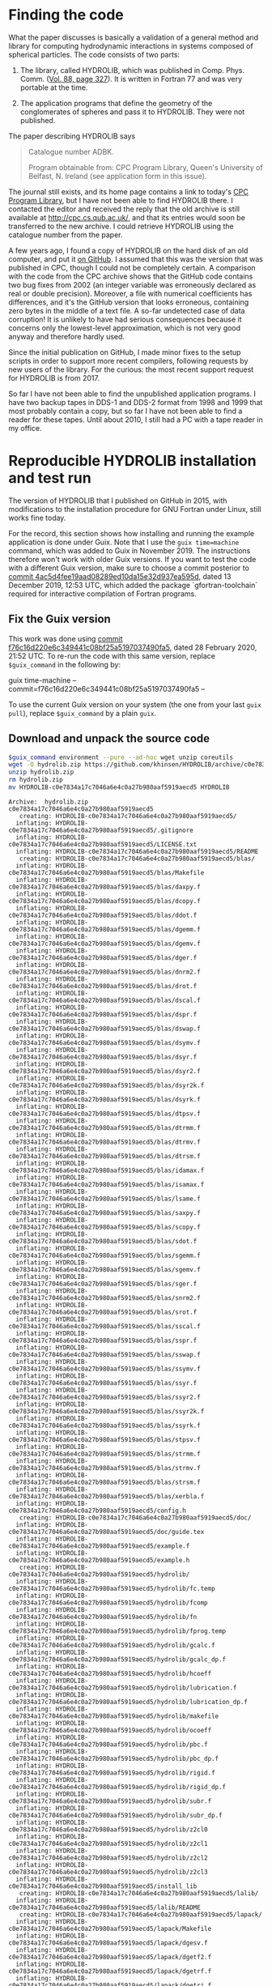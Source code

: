 * Finding the code
What the paper discusses is basically a validation of a general method and library for computing hydrodynamic interactions in systems composed of spherical particles. The code consists of two parts:

  1. The library, called HYDROLIB, which was published in Comp. Phys. Comm. ([[https://doi.org/10.1016/0010-4655(95)00029-F][Vol. 88, page 327]]). It is written in Fortran 77 and was very portable at the time.

  2. The application programs that define the geometry of the conglomerates of spheres and pass it to HYDROLIB. They were not published.

The paper describing HYDROLIB says
#+begin_quote
Catalogue number ADBK.

Program obtainable from: CPC Program Library, Queen's University of Belfast, N. Ireland (see application form in this issue).
#+end_quote

The journal still exists, and its home page contains a link to today's [[https://data.mendeley.com/datasets/journals/00104655][CPC Program Library]], but I have not been able to find HYDROLIB there. I contacted the editor and received the reply that the old archive is still available at http://cpc.cs.qub.ac.uk/, and that its entries would soon be transferred to the new archive. I could retrieve HYDROLIB using the catalogue number from the paper.

A few years ago, I found a copy of HYDROLIB on the hard disk of an old computer, and put it [[https://github.com/khinsen/HYDROLIB][on GitHub]]. I assumed that this was the version that was published in CPC, though I could not be completely certain. A comparison with the code from the CPC archive shows that the GitHub code contains two bug fixes from 2002 (an integer variable was erroneously declared as real or double precision). Moreover, a file with numerical coefficients has differences, and it's the GitHub version that looks erroneous, containing zero bytes in the middle of a text file. A so-far undetected case of data corruption! It is unlikely to have had serious consequences because it concerns only the lowest-level approximation, which is not very good anyway and therefore hardly used.

Since the initial publication on GitHub, I made minor fixes to the setup scripts in order to support more recent compilers, following requests by new users of the library. For the curious: the most recent support request for HYDROLIB is from 2017.

So far I have not been able to find the unpublished application programs. I have two backup tapes in DDS-1 and DDS-2 format from 1998 and 1999 that most probably contain a copy, but so far I have not been able to find a reader for these tapes. Until about 2010, I still had a PC with a tape reader in my office.

* Reproducible HYDROLIB installation and test run
The version of HYDROLIB that I published on GitHub in 2015, with modifications to the installation procedure for GNU Fortran under Linux, still works fine today.

For the record, this section shows how installing and running the example application is done under Guix. Note that I use the =guix time=machine= command, which was added to Guix in November 2019. The instructions therefore won't work with older Guix versions. If you want to test the code with a different Guix version, make sure to choose a commit posterior to [[https://archive.softwareheritage.org/browse/revision/4ac5d4fee19aad08289ed10da15e32d937ea595d/][commit 4ac5d4fee19aad08289ed10da15e32d937ea595d]], dated 13 December 2019, 12:53 UTC, which added the package `gfortran-toolchain` required for interactive compilation of Fortran programs.

** Fix the Guix version
This work was done using [[https://archive.softwareheritage.org/browse/revision/f76c16d220e6c349441c08bf25a5197037490fa5/][commit f76c16d220e6c349441c08bf25a5197037490fa5]], dated 28 February 2020, 21:52 UTC. To re-run the code with this same version, replace =$guix_command= in the following by:
#+NAME: guix-command
guix time-machine --commit=f76c16d220e6c349441c08bf25a5197037490fa5 --

To use the current Guix version on your system (the one from your last =guix pull=), replace =$guix_command= by a plain =guix=.
** Download and unpack the source code
#+begin_src sh :results output :exports both :var guix_command=guix-command
$guix_command environment --pure --ad-hoc wget unzip coreutils
wget -O hydrolib.zip https://github.com/khinsen/HYDROLIB/archive/c0e7834a17c7046a6e4c0a27b980aaf5919aecd5.zip
unzip hydrolib.zip
rm hydrolib.zip
mv HYDROLIB-c0e7834a17c7046a6e4c0a27b980aaf5919aecd5 HYDROLIB
#+end_src

#+RESULTS:
#+begin_example
Archive:  hydrolib.zip
c0e7834a17c7046a6e4c0a27b980aaf5919aecd5
   creating: HYDROLIB-c0e7834a17c7046a6e4c0a27b980aaf5919aecd5/
  inflating: HYDROLIB-c0e7834a17c7046a6e4c0a27b980aaf5919aecd5/.gitignore  
  inflating: HYDROLIB-c0e7834a17c7046a6e4c0a27b980aaf5919aecd5/LICENSE.txt  
  inflating: HYDROLIB-c0e7834a17c7046a6e4c0a27b980aaf5919aecd5/README  
   creating: HYDROLIB-c0e7834a17c7046a6e4c0a27b980aaf5919aecd5/blas/
  inflating: HYDROLIB-c0e7834a17c7046a6e4c0a27b980aaf5919aecd5/blas/Makefile  
  inflating: HYDROLIB-c0e7834a17c7046a6e4c0a27b980aaf5919aecd5/blas/daxpy.f  
  inflating: HYDROLIB-c0e7834a17c7046a6e4c0a27b980aaf5919aecd5/blas/dcopy.f  
  inflating: HYDROLIB-c0e7834a17c7046a6e4c0a27b980aaf5919aecd5/blas/ddot.f  
  inflating: HYDROLIB-c0e7834a17c7046a6e4c0a27b980aaf5919aecd5/blas/dgemm.f  
  inflating: HYDROLIB-c0e7834a17c7046a6e4c0a27b980aaf5919aecd5/blas/dgemv.f  
  inflating: HYDROLIB-c0e7834a17c7046a6e4c0a27b980aaf5919aecd5/blas/dger.f  
  inflating: HYDROLIB-c0e7834a17c7046a6e4c0a27b980aaf5919aecd5/blas/dnrm2.f  
  inflating: HYDROLIB-c0e7834a17c7046a6e4c0a27b980aaf5919aecd5/blas/drot.f  
  inflating: HYDROLIB-c0e7834a17c7046a6e4c0a27b980aaf5919aecd5/blas/dscal.f  
  inflating: HYDROLIB-c0e7834a17c7046a6e4c0a27b980aaf5919aecd5/blas/dspr.f  
  inflating: HYDROLIB-c0e7834a17c7046a6e4c0a27b980aaf5919aecd5/blas/dswap.f  
  inflating: HYDROLIB-c0e7834a17c7046a6e4c0a27b980aaf5919aecd5/blas/dsymv.f  
  inflating: HYDROLIB-c0e7834a17c7046a6e4c0a27b980aaf5919aecd5/blas/dsyr.f  
  inflating: HYDROLIB-c0e7834a17c7046a6e4c0a27b980aaf5919aecd5/blas/dsyr2.f  
  inflating: HYDROLIB-c0e7834a17c7046a6e4c0a27b980aaf5919aecd5/blas/dsyr2k.f  
  inflating: HYDROLIB-c0e7834a17c7046a6e4c0a27b980aaf5919aecd5/blas/dsyrk.f  
  inflating: HYDROLIB-c0e7834a17c7046a6e4c0a27b980aaf5919aecd5/blas/dtpsv.f  
  inflating: HYDROLIB-c0e7834a17c7046a6e4c0a27b980aaf5919aecd5/blas/dtrmm.f  
  inflating: HYDROLIB-c0e7834a17c7046a6e4c0a27b980aaf5919aecd5/blas/dtrmv.f  
  inflating: HYDROLIB-c0e7834a17c7046a6e4c0a27b980aaf5919aecd5/blas/dtrsm.f  
  inflating: HYDROLIB-c0e7834a17c7046a6e4c0a27b980aaf5919aecd5/blas/idamax.f  
  inflating: HYDROLIB-c0e7834a17c7046a6e4c0a27b980aaf5919aecd5/blas/isamax.f  
  inflating: HYDROLIB-c0e7834a17c7046a6e4c0a27b980aaf5919aecd5/blas/lsame.f  
  inflating: HYDROLIB-c0e7834a17c7046a6e4c0a27b980aaf5919aecd5/blas/saxpy.f  
  inflating: HYDROLIB-c0e7834a17c7046a6e4c0a27b980aaf5919aecd5/blas/scopy.f  
  inflating: HYDROLIB-c0e7834a17c7046a6e4c0a27b980aaf5919aecd5/blas/sdot.f  
  inflating: HYDROLIB-c0e7834a17c7046a6e4c0a27b980aaf5919aecd5/blas/sgemm.f  
  inflating: HYDROLIB-c0e7834a17c7046a6e4c0a27b980aaf5919aecd5/blas/sgemv.f  
  inflating: HYDROLIB-c0e7834a17c7046a6e4c0a27b980aaf5919aecd5/blas/sger.f  
  inflating: HYDROLIB-c0e7834a17c7046a6e4c0a27b980aaf5919aecd5/blas/snrm2.f  
  inflating: HYDROLIB-c0e7834a17c7046a6e4c0a27b980aaf5919aecd5/blas/srot.f  
  inflating: HYDROLIB-c0e7834a17c7046a6e4c0a27b980aaf5919aecd5/blas/sscal.f  
  inflating: HYDROLIB-c0e7834a17c7046a6e4c0a27b980aaf5919aecd5/blas/sspr.f  
  inflating: HYDROLIB-c0e7834a17c7046a6e4c0a27b980aaf5919aecd5/blas/sswap.f  
  inflating: HYDROLIB-c0e7834a17c7046a6e4c0a27b980aaf5919aecd5/blas/ssymv.f  
  inflating: HYDROLIB-c0e7834a17c7046a6e4c0a27b980aaf5919aecd5/blas/ssyr.f  
  inflating: HYDROLIB-c0e7834a17c7046a6e4c0a27b980aaf5919aecd5/blas/ssyr2.f  
  inflating: HYDROLIB-c0e7834a17c7046a6e4c0a27b980aaf5919aecd5/blas/ssyr2k.f  
  inflating: HYDROLIB-c0e7834a17c7046a6e4c0a27b980aaf5919aecd5/blas/ssyrk.f  
  inflating: HYDROLIB-c0e7834a17c7046a6e4c0a27b980aaf5919aecd5/blas/stpsv.f  
  inflating: HYDROLIB-c0e7834a17c7046a6e4c0a27b980aaf5919aecd5/blas/strmm.f  
  inflating: HYDROLIB-c0e7834a17c7046a6e4c0a27b980aaf5919aecd5/blas/strmv.f  
  inflating: HYDROLIB-c0e7834a17c7046a6e4c0a27b980aaf5919aecd5/blas/strsm.f  
  inflating: HYDROLIB-c0e7834a17c7046a6e4c0a27b980aaf5919aecd5/blas/xerbla.f  
  inflating: HYDROLIB-c0e7834a17c7046a6e4c0a27b980aaf5919aecd5/config.h  
   creating: HYDROLIB-c0e7834a17c7046a6e4c0a27b980aaf5919aecd5/doc/
  inflating: HYDROLIB-c0e7834a17c7046a6e4c0a27b980aaf5919aecd5/doc/guide.tex  
  inflating: HYDROLIB-c0e7834a17c7046a6e4c0a27b980aaf5919aecd5/example.f  
  inflating: HYDROLIB-c0e7834a17c7046a6e4c0a27b980aaf5919aecd5/example.h  
   creating: HYDROLIB-c0e7834a17c7046a6e4c0a27b980aaf5919aecd5/hydrolib/
  inflating: HYDROLIB-c0e7834a17c7046a6e4c0a27b980aaf5919aecd5/hydrolib/fc.temp  
  inflating: HYDROLIB-c0e7834a17c7046a6e4c0a27b980aaf5919aecd5/hydrolib/fcomp  
  inflating: HYDROLIB-c0e7834a17c7046a6e4c0a27b980aaf5919aecd5/hydrolib/fn  
  inflating: HYDROLIB-c0e7834a17c7046a6e4c0a27b980aaf5919aecd5/hydrolib/fprog.temp  
  inflating: HYDROLIB-c0e7834a17c7046a6e4c0a27b980aaf5919aecd5/hydrolib/gcalc.f  
  inflating: HYDROLIB-c0e7834a17c7046a6e4c0a27b980aaf5919aecd5/hydrolib/gcalc_dp.f  
  inflating: HYDROLIB-c0e7834a17c7046a6e4c0a27b980aaf5919aecd5/hydrolib/hcoeff  
  inflating: HYDROLIB-c0e7834a17c7046a6e4c0a27b980aaf5919aecd5/hydrolib/lubrication.f  
  inflating: HYDROLIB-c0e7834a17c7046a6e4c0a27b980aaf5919aecd5/hydrolib/lubrication_dp.f  
  inflating: HYDROLIB-c0e7834a17c7046a6e4c0a27b980aaf5919aecd5/hydrolib/makefile  
  inflating: HYDROLIB-c0e7834a17c7046a6e4c0a27b980aaf5919aecd5/hydrolib/ocoeff  
  inflating: HYDROLIB-c0e7834a17c7046a6e4c0a27b980aaf5919aecd5/hydrolib/pbc.f  
  inflating: HYDROLIB-c0e7834a17c7046a6e4c0a27b980aaf5919aecd5/hydrolib/pbc_dp.f  
  inflating: HYDROLIB-c0e7834a17c7046a6e4c0a27b980aaf5919aecd5/hydrolib/rigid.f  
  inflating: HYDROLIB-c0e7834a17c7046a6e4c0a27b980aaf5919aecd5/hydrolib/rigid_dp.f  
  inflating: HYDROLIB-c0e7834a17c7046a6e4c0a27b980aaf5919aecd5/hydrolib/subr.f  
  inflating: HYDROLIB-c0e7834a17c7046a6e4c0a27b980aaf5919aecd5/hydrolib/subr_dp.f  
  inflating: HYDROLIB-c0e7834a17c7046a6e4c0a27b980aaf5919aecd5/hydrolib/z2cl0  
  inflating: HYDROLIB-c0e7834a17c7046a6e4c0a27b980aaf5919aecd5/hydrolib/z2cl1  
  inflating: HYDROLIB-c0e7834a17c7046a6e4c0a27b980aaf5919aecd5/hydrolib/z2cl2  
  inflating: HYDROLIB-c0e7834a17c7046a6e4c0a27b980aaf5919aecd5/hydrolib/z2cl3  
  inflating: HYDROLIB-c0e7834a17c7046a6e4c0a27b980aaf5919aecd5/install_lib  
   creating: HYDROLIB-c0e7834a17c7046a6e4c0a27b980aaf5919aecd5/lalib/
  inflating: HYDROLIB-c0e7834a17c7046a6e4c0a27b980aaf5919aecd5/lalib/README  
   creating: HYDROLIB-c0e7834a17c7046a6e4c0a27b980aaf5919aecd5/lapack/
  inflating: HYDROLIB-c0e7834a17c7046a6e4c0a27b980aaf5919aecd5/lapack/Makefile  
  inflating: HYDROLIB-c0e7834a17c7046a6e4c0a27b980aaf5919aecd5/lapack/dgesv.f  
  inflating: HYDROLIB-c0e7834a17c7046a6e4c0a27b980aaf5919aecd5/lapack/dgetf2.f  
  inflating: HYDROLIB-c0e7834a17c7046a6e4c0a27b980aaf5919aecd5/lapack/dgetrf.f  
  inflating: HYDROLIB-c0e7834a17c7046a6e4c0a27b980aaf5919aecd5/lapack/dgetri.f  
  inflating: HYDROLIB-c0e7834a17c7046a6e4c0a27b980aaf5919aecd5/lapack/dgetrs.f  
  inflating: HYDROLIB-c0e7834a17c7046a6e4c0a27b980aaf5919aecd5/lapack/dlacon.f  
  inflating: HYDROLIB-c0e7834a17c7046a6e4c0a27b980aaf5919aecd5/lapack/dlae2.f  
  inflating: HYDROLIB-c0e7834a17c7046a6e4c0a27b980aaf5919aecd5/lapack/dlaev2.f  
  inflating: HYDROLIB-c0e7834a17c7046a6e4c0a27b980aaf5919aecd5/lapack/dlamch.f  
  inflating: HYDROLIB-c0e7834a17c7046a6e4c0a27b980aaf5919aecd5/lapack/dlansy.f  
  inflating: HYDROLIB-c0e7834a17c7046a6e4c0a27b980aaf5919aecd5/lapack/dlapy2.f  
  inflating: HYDROLIB-c0e7834a17c7046a6e4c0a27b980aaf5919aecd5/lapack/dlarf.f  
  inflating: HYDROLIB-c0e7834a17c7046a6e4c0a27b980aaf5919aecd5/lapack/dlarfb.f  
  inflating: HYDROLIB-c0e7834a17c7046a6e4c0a27b980aaf5919aecd5/lapack/dlarfg.f  
  inflating: HYDROLIB-c0e7834a17c7046a6e4c0a27b980aaf5919aecd5/lapack/dlarft.f  
  inflating: HYDROLIB-c0e7834a17c7046a6e4c0a27b980aaf5919aecd5/lapack/dlartg.f  
  inflating: HYDROLIB-c0e7834a17c7046a6e4c0a27b980aaf5919aecd5/lapack/dlasr.f  
  inflating: HYDROLIB-c0e7834a17c7046a6e4c0a27b980aaf5919aecd5/lapack/dlassq.f  
  inflating: HYDROLIB-c0e7834a17c7046a6e4c0a27b980aaf5919aecd5/lapack/dlaswp.f  
  inflating: HYDROLIB-c0e7834a17c7046a6e4c0a27b980aaf5919aecd5/lapack/dlasyf.f  
  inflating: HYDROLIB-c0e7834a17c7046a6e4c0a27b980aaf5919aecd5/lapack/dlatrd.f  
  inflating: HYDROLIB-c0e7834a17c7046a6e4c0a27b980aaf5919aecd5/lapack/dlauu2.f  
  inflating: HYDROLIB-c0e7834a17c7046a6e4c0a27b980aaf5919aecd5/lapack/dlauum.f  
  inflating: HYDROLIB-c0e7834a17c7046a6e4c0a27b980aaf5919aecd5/lapack/dlazro.f  
  inflating: HYDROLIB-c0e7834a17c7046a6e4c0a27b980aaf5919aecd5/lapack/dorg2l.f  
  inflating: HYDROLIB-c0e7834a17c7046a6e4c0a27b980aaf5919aecd5/lapack/dorg2r.f  
  inflating: HYDROLIB-c0e7834a17c7046a6e4c0a27b980aaf5919aecd5/lapack/dorgql.f  
  inflating: HYDROLIB-c0e7834a17c7046a6e4c0a27b980aaf5919aecd5/lapack/dorgqr.f  
  inflating: HYDROLIB-c0e7834a17c7046a6e4c0a27b980aaf5919aecd5/lapack/dorgtr.f  
  inflating: HYDROLIB-c0e7834a17c7046a6e4c0a27b980aaf5919aecd5/lapack/dpotf2.f  
  inflating: HYDROLIB-c0e7834a17c7046a6e4c0a27b980aaf5919aecd5/lapack/dpotrf.f  
  inflating: HYDROLIB-c0e7834a17c7046a6e4c0a27b980aaf5919aecd5/lapack/dpotri.f  
  inflating: HYDROLIB-c0e7834a17c7046a6e4c0a27b980aaf5919aecd5/lapack/dpotrs.f  
  inflating: HYDROLIB-c0e7834a17c7046a6e4c0a27b980aaf5919aecd5/lapack/dpptrf.f  
  inflating: HYDROLIB-c0e7834a17c7046a6e4c0a27b980aaf5919aecd5/lapack/dpptrs.f  
  inflating: HYDROLIB-c0e7834a17c7046a6e4c0a27b980aaf5919aecd5/lapack/dsptrf.f  
  inflating: HYDROLIB-c0e7834a17c7046a6e4c0a27b980aaf5919aecd5/lapack/dsptrs.f  
  inflating: HYDROLIB-c0e7834a17c7046a6e4c0a27b980aaf5919aecd5/lapack/dsteqr.f  
  inflating: HYDROLIB-c0e7834a17c7046a6e4c0a27b980aaf5919aecd5/lapack/dsterf.f  
  inflating: HYDROLIB-c0e7834a17c7046a6e4c0a27b980aaf5919aecd5/lapack/dsycon.f  
  inflating: HYDROLIB-c0e7834a17c7046a6e4c0a27b980aaf5919aecd5/lapack/dsyev.f  
  inflating: HYDROLIB-c0e7834a17c7046a6e4c0a27b980aaf5919aecd5/lapack/dsytd2.f  
  inflating: HYDROLIB-c0e7834a17c7046a6e4c0a27b980aaf5919aecd5/lapack/dsytf2.f  
  inflating: HYDROLIB-c0e7834a17c7046a6e4c0a27b980aaf5919aecd5/lapack/dsytrd.f  
  inflating: HYDROLIB-c0e7834a17c7046a6e4c0a27b980aaf5919aecd5/lapack/dsytrf.f  
  inflating: HYDROLIB-c0e7834a17c7046a6e4c0a27b980aaf5919aecd5/lapack/dsytri.f  
  inflating: HYDROLIB-c0e7834a17c7046a6e4c0a27b980aaf5919aecd5/lapack/dsytrs.f  
  inflating: HYDROLIB-c0e7834a17c7046a6e4c0a27b980aaf5919aecd5/lapack/dtrti2.f  
  inflating: HYDROLIB-c0e7834a17c7046a6e4c0a27b980aaf5919aecd5/lapack/dtrtri.f  
  inflating: HYDROLIB-c0e7834a17c7046a6e4c0a27b980aaf5919aecd5/lapack/ilaenv.f  
  inflating: HYDROLIB-c0e7834a17c7046a6e4c0a27b980aaf5919aecd5/lapack/lsame.f  
  inflating: HYDROLIB-c0e7834a17c7046a6e4c0a27b980aaf5919aecd5/lapack/sgesv.f  
  inflating: HYDROLIB-c0e7834a17c7046a6e4c0a27b980aaf5919aecd5/lapack/sgetf2.f  
  inflating: HYDROLIB-c0e7834a17c7046a6e4c0a27b980aaf5919aecd5/lapack/sgetrf.f  
  inflating: HYDROLIB-c0e7834a17c7046a6e4c0a27b980aaf5919aecd5/lapack/sgetri.f  
  inflating: HYDROLIB-c0e7834a17c7046a6e4c0a27b980aaf5919aecd5/lapack/sgetrs.f  
  inflating: HYDROLIB-c0e7834a17c7046a6e4c0a27b980aaf5919aecd5/lapack/slacon.f  
  inflating: HYDROLIB-c0e7834a17c7046a6e4c0a27b980aaf5919aecd5/lapack/slae2.f  
  inflating: HYDROLIB-c0e7834a17c7046a6e4c0a27b980aaf5919aecd5/lapack/slaev2.f  
  inflating: HYDROLIB-c0e7834a17c7046a6e4c0a27b980aaf5919aecd5/lapack/slamch.f  
  inflating: HYDROLIB-c0e7834a17c7046a6e4c0a27b980aaf5919aecd5/lapack/slansy.f  
  inflating: HYDROLIB-c0e7834a17c7046a6e4c0a27b980aaf5919aecd5/lapack/slapy2.f  
  inflating: HYDROLIB-c0e7834a17c7046a6e4c0a27b980aaf5919aecd5/lapack/slarf.f  
  inflating: HYDROLIB-c0e7834a17c7046a6e4c0a27b980aaf5919aecd5/lapack/slarfb.f  
  inflating: HYDROLIB-c0e7834a17c7046a6e4c0a27b980aaf5919aecd5/lapack/slarfg.f  
  inflating: HYDROLIB-c0e7834a17c7046a6e4c0a27b980aaf5919aecd5/lapack/slarft.f  
  inflating: HYDROLIB-c0e7834a17c7046a6e4c0a27b980aaf5919aecd5/lapack/slartg.f  
  inflating: HYDROLIB-c0e7834a17c7046a6e4c0a27b980aaf5919aecd5/lapack/slasr.f  
  inflating: HYDROLIB-c0e7834a17c7046a6e4c0a27b980aaf5919aecd5/lapack/slassq.f  
  inflating: HYDROLIB-c0e7834a17c7046a6e4c0a27b980aaf5919aecd5/lapack/slaswp.f  
  inflating: HYDROLIB-c0e7834a17c7046a6e4c0a27b980aaf5919aecd5/lapack/slasyf.f  
  inflating: HYDROLIB-c0e7834a17c7046a6e4c0a27b980aaf5919aecd5/lapack/slatrd.f  
  inflating: HYDROLIB-c0e7834a17c7046a6e4c0a27b980aaf5919aecd5/lapack/slauu2.f  
  inflating: HYDROLIB-c0e7834a17c7046a6e4c0a27b980aaf5919aecd5/lapack/slauum.f  
  inflating: HYDROLIB-c0e7834a17c7046a6e4c0a27b980aaf5919aecd5/lapack/slazro.f  
  inflating: HYDROLIB-c0e7834a17c7046a6e4c0a27b980aaf5919aecd5/lapack/sorg2l.f  
  inflating: HYDROLIB-c0e7834a17c7046a6e4c0a27b980aaf5919aecd5/lapack/sorg2r.f  
  inflating: HYDROLIB-c0e7834a17c7046a6e4c0a27b980aaf5919aecd5/lapack/sorgql.f  
  inflating: HYDROLIB-c0e7834a17c7046a6e4c0a27b980aaf5919aecd5/lapack/sorgqr.f  
  inflating: HYDROLIB-c0e7834a17c7046a6e4c0a27b980aaf5919aecd5/lapack/sorgtr.f  
  inflating: HYDROLIB-c0e7834a17c7046a6e4c0a27b980aaf5919aecd5/lapack/spotf2.f  
  inflating: HYDROLIB-c0e7834a17c7046a6e4c0a27b980aaf5919aecd5/lapack/spotrf.f  
  inflating: HYDROLIB-c0e7834a17c7046a6e4c0a27b980aaf5919aecd5/lapack/spotri.f  
  inflating: HYDROLIB-c0e7834a17c7046a6e4c0a27b980aaf5919aecd5/lapack/spotrs.f  
  inflating: HYDROLIB-c0e7834a17c7046a6e4c0a27b980aaf5919aecd5/lapack/spptrf.f  
  inflating: HYDROLIB-c0e7834a17c7046a6e4c0a27b980aaf5919aecd5/lapack/spptrs.f  
  inflating: HYDROLIB-c0e7834a17c7046a6e4c0a27b980aaf5919aecd5/lapack/ssptrf.f  
  inflating: HYDROLIB-c0e7834a17c7046a6e4c0a27b980aaf5919aecd5/lapack/ssptrs.f  
  inflating: HYDROLIB-c0e7834a17c7046a6e4c0a27b980aaf5919aecd5/lapack/ssteqr.f  
  inflating: HYDROLIB-c0e7834a17c7046a6e4c0a27b980aaf5919aecd5/lapack/ssterf.f  
  inflating: HYDROLIB-c0e7834a17c7046a6e4c0a27b980aaf5919aecd5/lapack/ssycon.f  
  inflating: HYDROLIB-c0e7834a17c7046a6e4c0a27b980aaf5919aecd5/lapack/ssyev.f  
  inflating: HYDROLIB-c0e7834a17c7046a6e4c0a27b980aaf5919aecd5/lapack/ssytd2.f  
  inflating: HYDROLIB-c0e7834a17c7046a6e4c0a27b980aaf5919aecd5/lapack/ssytf2.f  
  inflating: HYDROLIB-c0e7834a17c7046a6e4c0a27b980aaf5919aecd5/lapack/ssytrd.f  
  inflating: HYDROLIB-c0e7834a17c7046a6e4c0a27b980aaf5919aecd5/lapack/ssytrf.f  
  inflating: HYDROLIB-c0e7834a17c7046a6e4c0a27b980aaf5919aecd5/lapack/ssytri.f  
  inflating: HYDROLIB-c0e7834a17c7046a6e4c0a27b980aaf5919aecd5/lapack/ssytrs.f  
  inflating: HYDROLIB-c0e7834a17c7046a6e4c0a27b980aaf5919aecd5/lapack/strti2.f  
  inflating: HYDROLIB-c0e7834a17c7046a6e4c0a27b980aaf5919aecd5/lapack/strtri.f  
  inflating: HYDROLIB-c0e7834a17c7046a6e4c0a27b980aaf5919aecd5/lapack/xerbla.f  
  inflating: HYDROLIB-c0e7834a17c7046a6e4c0a27b980aaf5919aecd5/local.def  
#+end_example

** HYDROLIB configuration
Uncomment the lines for =gfortran= in the configuration file:
#+begin_src sh :results output :exports both :var guix_command=guix-command
cd HYDROLIB
$guix_command environment --pure --ad-hoc sed -- sed -i '8,13s/#set/set/' local.def
#+end_src

#+RESULTS:

Show the relevant lines for inspection:
#+begin_src sh :results output :exports both :var guix_command=guix-command
$guix_command environment --pure --ad-hoc coreutils -- head -15 HYDROLIB/local.def
#+end_src

#+RESULTS:
#+begin_example
#
# Some definitions depending on the local installation
#

# Fortran compiler peculiarities

# gfortran
setenv FC gfortran
setenv RANLIB ranlib
setenv FCFLAGS1 "-ffree-line-length-none -ffixed-line-length-none -c -O"
setenv FCFLAGS2 "-ffree-line-length-none -ffixed-line-length-none -O"
set cpp = 1
set dpoption = -fdefault-real-8

# DEC, Silicon Graphics
#+end_example

Replace =!/bin/csh= by its Guix equivalent in the four csh scripts:
#+begin_src sh :results output :exports both :var guix_command=guix-command
cd HYDROLIB
$guix_command environment --pure --ad-hoc sed tcsh coreutils
tcsh=`readlink $GUIX_ENVIRONMENT/bin/tcsh`
for FILE in install_lib hydrolib/fprog.temp hydrolib/fcomp hydrolib/fc.temp
do
  sed -i s:#!/bin/csh:#!$tcsh: $FILE
done
#+end_src

#+RESULTS:

** HYDROLIB compilation/installation
This is not an installation in the modern sense of the word: nothing happens outside of the HYDROLIB directory.

#+begin_src sh :results output :exports both :var guix_command=guix-command
cd HYDROLIB
$guix_command environment --pure --ad-hoc tcsh coreutils make sed grep gfortran-toolchain -- tcsh install_lib
#+end_src

#+RESULTS:
#+begin_example
gfortran -ffree-line-length-none -ffixed-line-length-none -c -O daxpy.f
gfortran -ffree-line-length-none -ffixed-line-length-none -c -O dgemm.f
gfortran -ffree-line-length-none -ffixed-line-length-none -c -O dnrm2.f
gfortran -ffree-line-length-none -ffixed-line-length-none -c -O dspr.f
gfortran -ffree-line-length-none -ffixed-line-length-none -c -O dsyr.f
gfortran -ffree-line-length-none -ffixed-line-length-none -c -O dsyrk.f
gfortran -ffree-line-length-none -ffixed-line-length-none -c -O dtrmv.f
gfortran -ffree-line-length-none -ffixed-line-length-none -c -O lsame.f
gfortran -ffree-line-length-none -ffixed-line-length-none -c -O dcopy.f
gfortran -ffree-line-length-none -ffixed-line-length-none -c -O dgemv.f
gfortran -ffree-line-length-none -ffixed-line-length-none -c -O drot.f
gfortran -ffree-line-length-none -ffixed-line-length-none -c -O dswap.f
gfortran -ffree-line-length-none -ffixed-line-length-none -c -O dsyr2.f
gfortran -ffree-line-length-none -ffixed-line-length-none -c -O dtpsv.f
gfortran -ffree-line-length-none -ffixed-line-length-none -c -O dtrsm.f
gfortran -ffree-line-length-none -ffixed-line-length-none -c -O xerbla.f
gfortran -ffree-line-length-none -ffixed-line-length-none -c -O ddot.f
gfortran -ffree-line-length-none -ffixed-line-length-none -c -O dger.f
gfortran -ffree-line-length-none -ffixed-line-length-none -c -O dscal.f
gfortran -ffree-line-length-none -ffixed-line-length-none -c -O dsymv.f
gfortran -ffree-line-length-none -ffixed-line-length-none -c -O dsyr2k.f
gfortran -ffree-line-length-none -ffixed-line-length-none -c -O dtrmm.f
gfortran -ffree-line-length-none -ffixed-line-length-none -c -O idamax.f
gfortran -ffree-line-length-none -ffixed-line-length-none -c -O saxpy.f
gfortran -ffree-line-length-none -ffixed-line-length-none -c -O sgemm.f
gfortran -ffree-line-length-none -ffixed-line-length-none -c -O snrm2.f
gfortran -ffree-line-length-none -ffixed-line-length-none -c -O sspr.f
gfortran -ffree-line-length-none -ffixed-line-length-none -c -O ssyr.f
gfortran -ffree-line-length-none -ffixed-line-length-none -c -O ssyrk.f
gfortran -ffree-line-length-none -ffixed-line-length-none -c -O strmv.f
gfortran -ffree-line-length-none -ffixed-line-length-none -c -O scopy.f
gfortran -ffree-line-length-none -ffixed-line-length-none -c -O sgemv.f
gfortran -ffree-line-length-none -ffixed-line-length-none -c -O srot.f
gfortran -ffree-line-length-none -ffixed-line-length-none -c -O sswap.f
gfortran -ffree-line-length-none -ffixed-line-length-none -c -O ssyr2.f
gfortran -ffree-line-length-none -ffixed-line-length-none -c -O stpsv.f
gfortran -ffree-line-length-none -ffixed-line-length-none -c -O strsm.f
gfortran -ffree-line-length-none -ffixed-line-length-none -c -O sdot.f
gfortran -ffree-line-length-none -ffixed-line-length-none -c -O sger.f
gfortran -ffree-line-length-none -ffixed-line-length-none -c -O sscal.f
gfortran -ffree-line-length-none -ffixed-line-length-none -c -O ssymv.f
gfortran -ffree-line-length-none -ffixed-line-length-none -c -O ssyr2k.f
gfortran -ffree-line-length-none -ffixed-line-length-none -c -O strmm.f
gfortran -ffree-line-length-none -ffixed-line-length-none -c -O isamax.f
ar r libblas.a daxpy.o dgemm.o dnrm2.o dspr.o dsyr.o dsyrk.o dtrmv.o lsame.o dcopy.o dgemv.o drot.o dswap.o dsyr2.o dtpsv.o dtrsm.o xerbla.o ddot.o dger.o dscal.o dsymv.o dsyr2k.o dtrmm.o idamax.o saxpy.o sgemm.o snrm2.o sspr.o ssyr.o ssyrk.o strmv.o scopy.o sgemv.o srot.o sswap.o ssyr2.o stpsv.o strsm.o sdot.o sger.o sscal.o ssymv.o ssyr2k.o strmm.o isamax.o
ranlib libblas.a
gfortran -ffree-line-length-none -ffixed-line-length-none -c -O dgesv.f
gfortran -ffree-line-length-none -ffixed-line-length-none -c -O dlaev2.f
gfortran -ffree-line-length-none -ffixed-line-length-none -c -O dlarft.f
gfortran -ffree-line-length-none -ffixed-line-length-none -c -O dlauu2.f
gfortran -ffree-line-length-none -ffixed-line-length-none -c -O dorgtr.f
gfortran -ffree-line-length-none -ffixed-line-length-none -c -O dsptrf.f
gfortran -ffree-line-length-none -ffixed-line-length-none -c -O dsytf2.f
gfortran -ffree-line-length-none -ffixed-line-length-none -c -O ilaenv.f
gfortran -ffree-line-length-none -ffixed-line-length-none -c -O dgetf2.f
gfortran -ffree-line-length-none -ffixed-line-length-none -c -O dlamch.f
gfortran -ffree-line-length-none -ffixed-line-length-none -c -O dlartg.f
gfortran -ffree-line-length-none -ffixed-line-length-none -c -O dlauum.f
gfortran -ffree-line-length-none -ffixed-line-length-none -c -O dpotf2.f
gfortran -ffree-line-length-none -ffixed-line-length-none -c -O dsptrs.f
gfortran -ffree-line-length-none -ffixed-line-length-none -c -O dsytrd.f
gfortran -ffree-line-length-none -ffixed-line-length-none -c -O lsame.f
gfortran -ffree-line-length-none -ffixed-line-length-none -c -O dgetrf.f
gfortran -ffree-line-length-none -ffixed-line-length-none -c -O dlansy.f
gfortran -ffree-line-length-none -ffixed-line-length-none -c -O dlasr.f
gfortran -ffree-line-length-none -ffixed-line-length-none -c -O dlazro.f
gfortran -ffree-line-length-none -ffixed-line-length-none -c -O dpotrf.f
gfortran -ffree-line-length-none -ffixed-line-length-none -c -O dsteqr.f
gfortran -ffree-line-length-none -ffixed-line-length-none -c -O dsytrf.f
gfortran -ffree-line-length-none -ffixed-line-length-none -c -O xerbla.f
gfortran -ffree-line-length-none -ffixed-line-length-none -c -O dgetri.f
gfortran -ffree-line-length-none -ffixed-line-length-none -c -O dlapy2.f
gfortran -ffree-line-length-none -ffixed-line-length-none -c -O dlassq.f
gfortran -ffree-line-length-none -ffixed-line-length-none -c -O dorg2l.f
gfortran -ffree-line-length-none -ffixed-line-length-none -c -O dpotri.f
gfortran -ffree-line-length-none -ffixed-line-length-none -c -O dsterf.f
gfortran -ffree-line-length-none -ffixed-line-length-none -c -O dsytri.f
gfortran -ffree-line-length-none -ffixed-line-length-none -c -O dgetrs.f
gfortran -ffree-line-length-none -ffixed-line-length-none -c -O dlarf.f
gfortran -ffree-line-length-none -ffixed-line-length-none -c -O dlaswp.f
gfortran -ffree-line-length-none -ffixed-line-length-none -c -O dorg2r.f
gfortran -ffree-line-length-none -ffixed-line-length-none -c -O dpotrs.f
gfortran -ffree-line-length-none -ffixed-line-length-none -c -O dsycon.f
gfortran -ffree-line-length-none -ffixed-line-length-none -c -O dsytrs.f
gfortran -ffree-line-length-none -ffixed-line-length-none -c -O dlacon.f
gfortran -ffree-line-length-none -ffixed-line-length-none -c -O dlarfb.f
gfortran -ffree-line-length-none -ffixed-line-length-none -c -O dlasyf.f
gfortran -ffree-line-length-none -ffixed-line-length-none -c -O dorgql.f
gfortran -ffree-line-length-none -ffixed-line-length-none -c -O dpptrf.f
gfortran -ffree-line-length-none -ffixed-line-length-none -c -O dsyev.f
gfortran -ffree-line-length-none -ffixed-line-length-none -c -O dtrti2.f
gfortran -ffree-line-length-none -ffixed-line-length-none -c -O dlae2.f
gfortran -ffree-line-length-none -ffixed-line-length-none -c -O dlarfg.f
gfortran -ffree-line-length-none -ffixed-line-length-none -c -O dlatrd.f
gfortran -ffree-line-length-none -ffixed-line-length-none -c -O dorgqr.f
gfortran -ffree-line-length-none -ffixed-line-length-none -c -O dpptrs.f
gfortran -ffree-line-length-none -ffixed-line-length-none -c -O dsytd2.f
gfortran -ffree-line-length-none -ffixed-line-length-none -c -O dtrtri.f
gfortran -ffree-line-length-none -ffixed-line-length-none -c -O sgesv.f
gfortran -ffree-line-length-none -ffixed-line-length-none -c -O slaev2.f
gfortran -ffree-line-length-none -ffixed-line-length-none -c -O slarft.f
gfortran -ffree-line-length-none -ffixed-line-length-none -c -O slauu2.f
gfortran -ffree-line-length-none -ffixed-line-length-none -c -O sorgtr.f
gfortran -ffree-line-length-none -ffixed-line-length-none -c -O ssptrf.f
gfortran -ffree-line-length-none -ffixed-line-length-none -c -O ssytf2.f
gfortran -ffree-line-length-none -ffixed-line-length-none -c -O sgetf2.f
gfortran -ffree-line-length-none -ffixed-line-length-none -c -O slamch.f
gfortran -ffree-line-length-none -ffixed-line-length-none -c -O slartg.f
gfortran -ffree-line-length-none -ffixed-line-length-none -c -O slauum.f
gfortran -ffree-line-length-none -ffixed-line-length-none -c -O spotf2.f
gfortran -ffree-line-length-none -ffixed-line-length-none -c -O ssptrs.f
gfortran -ffree-line-length-none -ffixed-line-length-none -c -O ssytrd.f
gfortran -ffree-line-length-none -ffixed-line-length-none -c -O sgetrf.f
gfortran -ffree-line-length-none -ffixed-line-length-none -c -O slansy.f
gfortran -ffree-line-length-none -ffixed-line-length-none -c -O slasr.f
gfortran -ffree-line-length-none -ffixed-line-length-none -c -O slazro.f
gfortran -ffree-line-length-none -ffixed-line-length-none -c -O spotrf.f
gfortran -ffree-line-length-none -ffixed-line-length-none -c -O ssteqr.f
gfortran -ffree-line-length-none -ffixed-line-length-none -c -O ssytrf.f
gfortran -ffree-line-length-none -ffixed-line-length-none -c -O sgetri.f
gfortran -ffree-line-length-none -ffixed-line-length-none -c -O slapy2.f
gfortran -ffree-line-length-none -ffixed-line-length-none -c -O slassq.f
gfortran -ffree-line-length-none -ffixed-line-length-none -c -O sorg2l.f
gfortran -ffree-line-length-none -ffixed-line-length-none -c -O spotri.f
gfortran -ffree-line-length-none -ffixed-line-length-none -c -O ssterf.f
gfortran -ffree-line-length-none -ffixed-line-length-none -c -O ssytri.f
gfortran -ffree-line-length-none -ffixed-line-length-none -c -O sgetrs.f
gfortran -ffree-line-length-none -ffixed-line-length-none -c -O slarf.f
gfortran -ffree-line-length-none -ffixed-line-length-none -c -O slaswp.f
gfortran -ffree-line-length-none -ffixed-line-length-none -c -O sorg2r.f
gfortran -ffree-line-length-none -ffixed-line-length-none -c -O spotrs.f
gfortran -ffree-line-length-none -ffixed-line-length-none -c -O ssycon.f
gfortran -ffree-line-length-none -ffixed-line-length-none -c -O ssytrs.f
gfortran -ffree-line-length-none -ffixed-line-length-none -c -O slacon.f
gfortran -ffree-line-length-none -ffixed-line-length-none -c -O slarfb.f
gfortran -ffree-line-length-none -ffixed-line-length-none -c -O slasyf.f
gfortran -ffree-line-length-none -ffixed-line-length-none -c -O sorgql.f
gfortran -ffree-line-length-none -ffixed-line-length-none -c -O spptrf.f
gfortran -ffree-line-length-none -ffixed-line-length-none -c -O ssyev.f
gfortran -ffree-line-length-none -ffixed-line-length-none -c -O strti2.f
gfortran -ffree-line-length-none -ffixed-line-length-none -c -O slae2.f
gfortran -ffree-line-length-none -ffixed-line-length-none -c -O slarfg.f
gfortran -ffree-line-length-none -ffixed-line-length-none -c -O slatrd.f
gfortran -ffree-line-length-none -ffixed-line-length-none -c -O sorgqr.f
gfortran -ffree-line-length-none -ffixed-line-length-none -c -O spptrs.f
gfortran -ffree-line-length-none -ffixed-line-length-none -c -O ssytd2.f
gfortran -ffree-line-length-none -ffixed-line-length-none -c -O strtri.f
ar r liblapack.a dgesv.o dlaev2.o dlarft.o dlauu2.o dorgtr.o dsptrf.o dsytf2.o ilaenv.o dgetf2.o dlamch.o dlartg.o dlauum.o dpotf2.o dsptrs.o dsytrd.o lsame.o dgetrf.o dlansy.o dlasr.o dlazro.o dpotrf.o dsteqr.o dsytrf.o xerbla.o dgetri.o dlapy2.o dlassq.o dorg2l.o dpotri.o dsterf.o dsytri.o dgetrs.o dlarf.o dlaswp.o dorg2r.o dpotrs.o dsycon.o dsytrs.o dlacon.o dlarfb.o dlasyf.o dorgql.o dpptrf.o dsyev.o dtrti2.o dlae2.o dlarfg.o dlatrd.o dorgqr.o dpptrs.o dsytd2.o dtrtri.o sgesv.o slaev2.o slarft.o slauu2.o sorgtr.o ssptrf.o ssytf2.o sgetf2.o slamch.o slartg.o slauum.o spotf2.o ssptrs.o ssytrd.o sgetrf.o slansy.o slasr.o slazro.o spotrf.o ssteqr.o ssytrf.o sgetri.o slapy2.o slassq.o sorg2l.o spotri.o ssterf.o ssytri.o sgetrs.o slarf.o slaswp.o sorg2r.o spotrs.o ssycon.o ssytrs.o slacon.o slarfb.o slasyf.o sorgql.o spptrf.o ssyev.o strti2.o slae2.o slarfg.o slatrd.o sorgqr.o spptrs.o ssytd2.o strtri.o
ranlib liblapack.a
./fcomp gcalc.f gcalc0.o -D_LM_=0 
./fcomp gcalc.f gcalcpbc0.o -D_LM_=0 -DPERIODIC 
./fcomp gcalc.f gcalc1.o -D_LM_=1 
./fcomp gcalc.f gcalcpbc1.o -D_LM_=1 -DPERIODIC 
./fcomp gcalc.f gcalc2.o -D_LM_=2 
./fcomp gcalc.f gcalcpbc2.o -D_LM_=2 -DPERIODIC 
./fcomp gcalc.f gcalc3.o -D_LM_=3 
./fcomp gcalc.f gcalcpbc3.o -D_LM_=3 -DPERIODIC 
./fcomp lubrication.f lubrication.o 
./fcomp lubrication.f lubricationpbc.o -DPERIODIC 
./fcomp gcalc_dp.f gcalc0.o -D_LM_=0 -DDP
./fcomp gcalc_dp.f gcalcpbc0.o -D_LM_=0 -DPERIODIC -DDP
./fcomp gcalc_dp.f gcalc1.o -D_LM_=1 -DDP
./fcomp gcalc_dp.f gcalcpbc1.o -D_LM_=1 -DPERIODIC -DDP
./fcomp gcalc_dp.f gcalc2.o -D_LM_=2 -DDP
./fcomp gcalc_dp.f gcalcpbc2.o -D_LM_=2 -DPERIODIC -DDP
./fcomp gcalc_dp.f gcalc3.o -D_LM_=3 -DDP
./fcomp gcalc_dp.f gcalcpbc3.o -D_LM_=3 -DPERIODIC -DDP
./fcomp lubrication_dp.f lubrication.o -DDP
./fcomp lubrication_dp.f lubricationpbc.o -DPERIODIC -DDP
#+end_example

** Compile and run the example application
#+begin_src sh :results output :exports both :var guix_command=guix-command
cd HYDROLIB
$guix_command environment --pure --ad-hoc tcsh coreutils sed gawk grep gfortran-toolchain
./fc example.f
./a.out
#+end_src

#+RESULTS:
:  N=           6
:    3.2887924196913199        4.2969105450808964     
:    9.9128994543717965        94.715052511083215     

** List all dependencies with version numbers
The Guile script =show-dependencies.scm= performs a deep dependency analysis starting from the packages listed on the command line. See [[https://guix.gnu.org/blog/2020/reproducible-computations-with-guix/][this blog post]] for an explanation of what the three different levels of dependencies mean precisely.
#+begin_src sh :results output :exports both :var guix_command=guix-command
$guix_command environment --container --ad-hoc guix guile -- guile -s show-dependencies.scm wget unzip tcsh coreutils sed gawk grep make gfortran-toolchain 
#+end_src

#+RESULTS:
: Packages: 9
:   coreutils@8.31 gawk@5.0.1 gfortran-toolchain@7.4.0 grep@3.3 make@4.2.1 sed@4.7 tcsh@6.20.00 unzip@6.0 wget@1.20.3
: Package inputs: 22 packages
:   acl@2.2.53 autoconf@2.69 binutils@2.32 bzip2@1.0.6 gfortran@7.4.0 glibc@2.29 gmp@6.1.2 gnutls@3.6.9 guile@2.0.14 ld-wrapper@0 libcap@2.27 libidn2@2.2.0 libpsl@0.21.0 libsigsegv@2.12 lzip@1.21 ncurses@6.1-20190609 pcre@8.43 perl-http-daemon@6.01 perl-io-socket-ssl@2.066 perl@5.30.0 pkg-config@0.29.2 python@3.7.4
: Build inputs: 45 packages
:   [source code from (ftp://ftp.astron.com/pub/tcsh/tcsh-6.20.00.tar.gz ftp://ftp.astron.com/pub/tcsh/old/tcsh-6.20.00.tar.gz)] [source code from mirror://gnu/coreutils/coreutils-8.31.tar.xz] [source code from mirror://gnu/gawk/gawk-5.0.1.tar.xz] [source code from mirror://gnu/grep/grep-3.3.tar.xz] [source code from mirror://gnu/make/make-4.2.1.tar.bz2] [source code from mirror://gnu/sed/sed-4.7.tar.xz] [source code from mirror://gnu/wget/wget-1.20.3.tar.lz] [source code from mirror://sourceforge/infozip/UnZip%206.x%20%28latest%29/UnZip%206.0/unzip60.tar.gz] acl@2.2.53 autoconf@2.69 bash-minimal@5.0.7 binutils@2.32 bzip2@1.0.6 coreutils@8.31 diffutils@3.7 file@5.33 findutils@4.6.0 gawk@5.0.1 gcc@7.4.0 gfortran@7.4.0 glibc-utf8-locales@2.29 glibc@2.29 gmp@6.1.2 gnutls@3.6.9 grep@3.3 guile@2.0.14 gzip@1.10 ld-wrapper@0 libcap@2.27 libidn2@2.2.0 libpsl@0.21.0 libsigsegv@2.12 lzip@1.21 make@4.2.1 ncurses@6.1-20190609 patch@2.7.6 pcre@8.43 perl-http-daemon@6.01 perl-io-socket-ssl@2.066 perl@5.30.0 pkg-config@0.29.2 python@3.7.4 sed@4.7 tar@1.32 xz@5.2.4
: Package closure: 148 packages
:   acl@2.2.53 attr@2.4.48 autoconf@2.69 bash-minimal@5.0.7 bash-static@5.0.7 bash@5.0.7 binutils-cross-boot0@2.32 binutils-mesboot0@2.20.1a binutils-mesboot@2.20.1a binutils@2.32 bison@3.4.1 bootstrap-binaries@0 bootstrap-mes@0 bootstrap-mescc-tools@0.5.2 bzip2@1.0.6 coreutils@8.31 diffutils-boot0@3.7 diffutils-mesboot@2.7 diffutils@3.7 ed@1.15 expat@2.2.7 file-boot0@5.33 file@5.33 findutils-boot0@4.6.0 findutils@4.6.0 flex@2.6.4 fontconfig@2.13.1 freetype@2.10.1 gawk@5.0.1 gcc-core-mesboot@2.95.3 gcc-cross-boot0-wrapped@7.4.0 gcc-cross-boot0@7.4.0 gcc-mesboot-wrapper@4.9.4 gcc-mesboot0@2.95.3 gcc-mesboot1-wrapper@4.7.4 gcc-mesboot1@4.7.4 gcc-mesboot@4.9.4 gcc@7.4.0 gdbm@1.18.1 gettext-boot0@0.19.8.1 gettext-minimal@0.20.1 gfortran-toolchain@7.4.0 gfortran@7.4.0 glibc-headers-mesboot@2.16.0 glibc-intermediate@2.29 glibc-mesboot0@2.2.5 glibc-mesboot@2.16.0 glibc-utf8-locales@2.29 glibc@2.29 gmp@6.1.2 gnutls@3.6.9 gperf@3.1 grep@3.3 gs-fonts@8.11 guile-bootstrap@2.0 guile@2.0.14 guile@2.2.6 gzip@1.10 isl@0.21 ld-wrapper-boot0@0 ld-wrapper-boot3@0 ld-wrapper@0 libatomic-ops@7.6.10 libbsd@0.9.1 libcap@2.27 libelf@0.8.13 libffi@3.2.1 libgc@7.6.12 libgcrypt@1.8.4 libgpg-error@1.36 libidn2@2.2.0 libltdl@2.4.6 libpng@1.6.37 libpsl@0.21.0 libpthread-stubs@0.4 libsigsegv@2.12 libstdc++-boot0@4.9.4 libstdc++@7.4.0 libtasn1@4.14 libunistring@0.9.10 libx11@1.6.8 libxau@1.0.9 libxcb@1.13 libxdmcp@1.1.3 libxext@1.3.4 libxft@2.3.3 libxml2@2.9.9 libxrender@0.9.10 libxslt@1.1.33 linux-libre-headers-bootstrap@0 linux-libre-headers@4.19.56 lzip@1.21 m4@1.4.18 make-boot0@4.2.1 make-mesboot0@3.80 make-mesboot@3.82 make@4.2.1 mes-boot@0.19 mesboot-headers@0.19 mpc@1.1.0 mpfr@4.0.2 ncurses@6.1-20190609 net-base@5.3 net-tools@1.60-0.479bb4a nettle@3.5.1 openssl@1.1.1c patch@2.7.6 pcre@8.43 perl-boot0@5.30.0 perl-encode-locale@1.05 perl-http-daemon@6.01 perl-http-date@6.02 perl-http-message@6.18 perl-io-html@1.00 perl-io-socket-ssl@2.066 perl-lwp-mediatypes@6.02 perl-net-ssleay@1.88 perl-test-needs@0.002005 perl-try-tiny@0.30 perl-uri@1.76 perl@5.30.0 pkg-config@0.29.2 python-minimal-wrapper@3.7.4 python-minimal@3.5.7 python-minimal@3.7.4 python-wrapper@3.7.4 python@3.7.4 readline@8.0 sed@4.7 sqlite@3.28.0 tar@1.32 tcc-boot0@0.9.26-6.c004e9a tcc-boot@0.9.27 tcl@8.6.9 tcsh@6.20.00 texinfo@6.6 tk@8.6.9.1 tzdata@2019b unzip@6.0 util-linux@2.34 util-macros@1.19.2 wget@1.20.3 which@2.21 xcb-proto@1.13 xorgproto@2019.1 xtrans@1.4.0 xz@5.2.4 zlib@1.2.11

